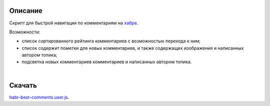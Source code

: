 ========
Описание
========

Скрипт для быстрой навигации по комментариям на `хабре <http://habrahabr.ru/>`_.

Возможности:

- список сортированного рейтинга комментариев с возможностью перехода к ним;
- список содержит пометки для новых комментариев, и также содержащих изображения и написанных автором топика;
- подсветка новых комментариев комментариев и написанных автором топика.

|
.. image:: https://bitbucket.org/liiws/habr-best-comments/raw/85f27a35aad5f7b0ed253bb6677034a98de55b05/habrahabr_with_habr_best_comments.png


========
Скачать
========

`habr-best-comments.user.js <https://bitbucket.org/liiws/habr-best-comments/raw/7a1cb6be460ca3a4ed3a6b12fbbf49ebfbab87a4/habr-best-comments.user.js>`_.